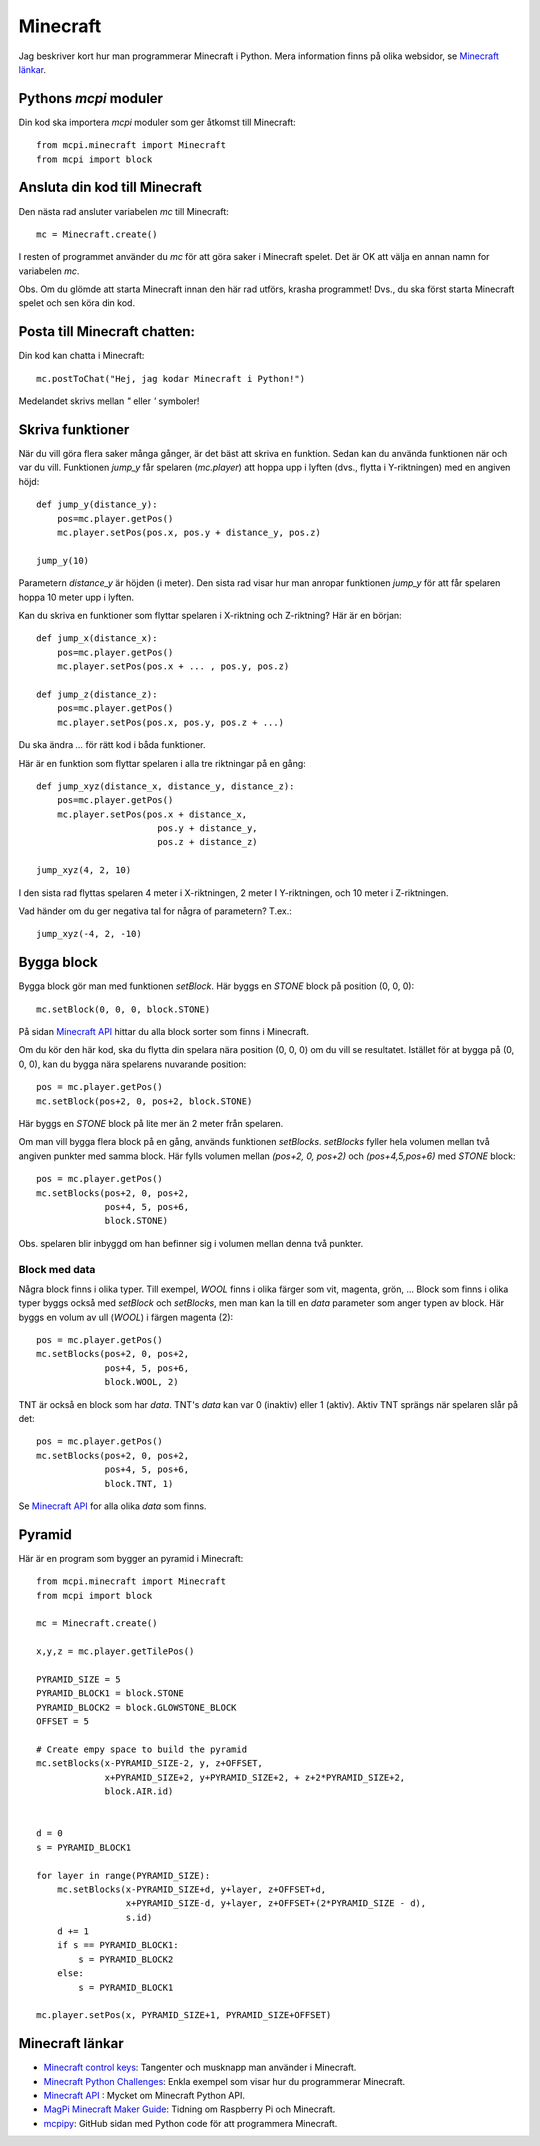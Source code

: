 Minecraft
=========

Jag beskriver kort hur man programmerar Minecraft i Python. Mera
information finns på olika websidor, se `Minecraft länkar`_.

Pythons `mcpi` moduler
----------------------

Din kod ska importera `mcpi` moduler som ger åtkomst till Minecraft::

  from mcpi.minecraft import Minecraft
  from mcpi import block


Ansluta din kod till Minecraft
------------------------------

Den nästa rad ansluter variabelen `mc` till Minecraft::

  mc = Minecraft.create()

I resten of programmet använder du `mc` för att göra saker i Minecraft
spelet. Det är OK att välja en annan namn for variabelen `mc`. 

Obs. Om du glömde att starta Minecraft innan den här rad utförs,
krasha programmet! Dvs., du ska först starta Minecraft spelet och sen
köra din kod.

Posta till Minecraft chatten:
-----------------------------

Din kod kan chatta i Minecraft::
  
  mc.postToChat("Hej, jag kodar Minecraft i Python!")

Medelandet skrivs mellan `"` eller `'` symboler!

Skriva funktioner
-----------------

När du vill göra flera saker många gånger, är det bäst att skriva en
funktion. Sedan kan du använda funktionen när och var
du vill. Funktionen `jump_y` får spelaren (`mc.player`) att hoppa upp i
lyften (dvs., flytta i Y-riktningen) med en angiven höjd::

  def jump_y(distance_y):
      pos=mc.player.getPos()
      mc.player.setPos(pos.x, pos.y + distance_y, pos.z)
      
  jump_y(10)

Parametern `distance_y` är höjden (i meter). Den sista rad visar hur
man anropar funktionen `jump_y` för att får spelaren hoppa 10 meter
upp i lyften.

Kan du skriva en funktioner som flyttar spelaren i X-riktning och
Z-riktning? Här är en början::

  def jump_x(distance_x):
      pos=mc.player.getPos()
      mc.player.setPos(pos.x + ... , pos.y, pos.z)

  def jump_z(distance_z):
      pos=mc.player.getPos()
      mc.player.setPos(pos.x, pos.y, pos.z + ...)

Du ska ändra `...` för rätt kod i båda funktioner.
	
Här är en funktion som flyttar spelaren i alla tre riktningar på en
gång::

  def jump_xyz(distance_x, distance_y, distance_z):
      pos=mc.player.getPos()
      mc.player.setPos(pos.x + distance_x,
	                 pos.y + distance_y,
			 pos.z + distance_z)

  jump_xyz(4, 2, 10)

I den sista rad flyttas spelaren 4 meter i X-riktningen, 2 meter I
Y-riktningen, och 10 meter i Z-riktningen.

Vad händer om du ger negativa tal for några of parametern? T.ex.::

  jump_xyz(-4, 2, -10)

Bygga block
-----------

Bygga block gör man med funktionen `setBlock`. Här byggs en `STONE`
block på position (0, 0, 0)::

  mc.setBlock(0, 0, 0, block.STONE)

På sidan `Minecraft API`_ hittar du alla block sorter som finns i
Minecraft.
  
Om du kör den här kod, ska du flytta din spelara nära position (0,
0, 0) om du vill se resultatet. Istället för at bygga på (0, 0, 0), kan
du bygga nära spelarens nuvarande position::

  pos = mc.player.getPos()
  mc.setBlock(pos+2, 0, pos+2, block.STONE)

Här byggs en `STONE` block på lite mer än 2 meter från spelaren.

Om man vill bygga flera block på en gång, används funktionen
`setBlocks`. `setBlocks` fyller hela volumen mellan två angiven
punkter med samma block.  Här fylls volumen mellan `(pos+2, 0, pos+2)`
och `(pos+4,5,pos+6)` med `STONE` block::
  
  pos = mc.player.getPos()
  mc.setBlocks(pos+2, 0, pos+2,
               pos+4, 5, pos+6,
	       block.STONE)

Obs. spelaren blir inbyggd om han befinner sig i volumen mellan
denna två punkter.

Block med data
~~~~~~~~~~~~~~

Några block finns i olika typer. Till exempel, `WOOL` finns i olika
färger som vit, magenta, grön, ... Block som finns i olika typer byggs
också med `setBlock` och `setBlocks`, men man kan la till en `data`
parameter som anger typen av block. Här byggs en volum av ull (`WOOL`)
i färgen magenta (2)::

  pos = mc.player.getPos()
  mc.setBlocks(pos+2, 0, pos+2,
               pos+4, 5, pos+6,
	       block.WOOL, 2)

TNT är också en block som har `data`. TNT's `data` kan var 0 (inaktiv)
eller 1 (aktiv). Aktiv TNT sprängs när spelaren slår på det::

  pos = mc.player.getPos()
  mc.setBlocks(pos+2, 0, pos+2,
               pos+4, 5, pos+6,
	       block.TNT, 1)
  
Se `Minecraft API`_ for alla olika `data` som finns.

Pyramid
-------

Här är en program som bygger an pyramid i Minecraft::

  from mcpi.minecraft import Minecraft
  from mcpi import block
  
  mc = Minecraft.create()
  
  x,y,z = mc.player.getTilePos()
  
  PYRAMID_SIZE = 5
  PYRAMID_BLOCK1 = block.STONE
  PYRAMID_BLOCK2 = block.GLOWSTONE_BLOCK
  OFFSET = 5
  
  # Create empy space to build the pyramid
  mc.setBlocks(x-PYRAMID_SIZE-2, y, z+OFFSET,
               x+PYRAMID_SIZE+2, y+PYRAMID_SIZE+2, + z+2*PYRAMID_SIZE+2,
               block.AIR.id)
  
  
  d = 0
  s = PYRAMID_BLOCK1
  
  for layer in range(PYRAMID_SIZE):
      mc.setBlocks(x-PYRAMID_SIZE+d, y+layer, z+OFFSET+d,
                   x+PYRAMID_SIZE-d, y+layer, z+OFFSET+(2*PYRAMID_SIZE - d),
                   s.id)
      d += 1
      if s == PYRAMID_BLOCK1:
          s = PYRAMID_BLOCK2
      else:
          s = PYRAMID_BLOCK1
  
  mc.player.setPos(x, PYRAMID_SIZE+1, PYRAMID_SIZE+OFFSET)
  



.. _Minecraft länkar:

Minecraft länkar
----------------

.. _Minecraft control keys: https://arghbox.files.wordpress.com/2013/07/minecraft-pi-controls.png

.. _Minecraft Python Challenges: https://www.101computing.net/minecraft-python-challenges

.. _Minecraft API: https://www.stuffaboutcode.com/p/minecraft-api-reference.html

.. _MagPi Minecraft Maker Guide: https://www.raspberrypi.org/magpi-issues/MagPi58.pdf

.. _mcpipy: https://github.com/brooksc/mcpipy


* `Minecraft control keys`_: Tangenter och musknapp man använder i
  Minecraft.
  
* `Minecraft Python Challenges`_: Enkla exempel som visar hur du
  programmerar Minecraft.

* `Minecraft API`_ : Mycket om Minecraft Python API.

* `MagPi Minecraft Maker Guide`_: Tidning om Raspberry Pi och Minecraft.

* `mcpipy`_: GitHub sidan med Python code för att programmera Minecraft.

